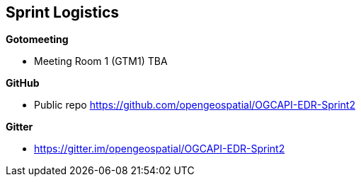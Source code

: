 == Sprint Logistics

*Gotomeeting*

** Meeting Room 1 (GTM1) TBA


*GitHub*

* Public repo https://github.com/opengeospatial/OGCAPI-EDR-Sprint2

*Gitter*

* https://gitter.im/opengeospatial/OGCAPI-EDR-Sprint2
